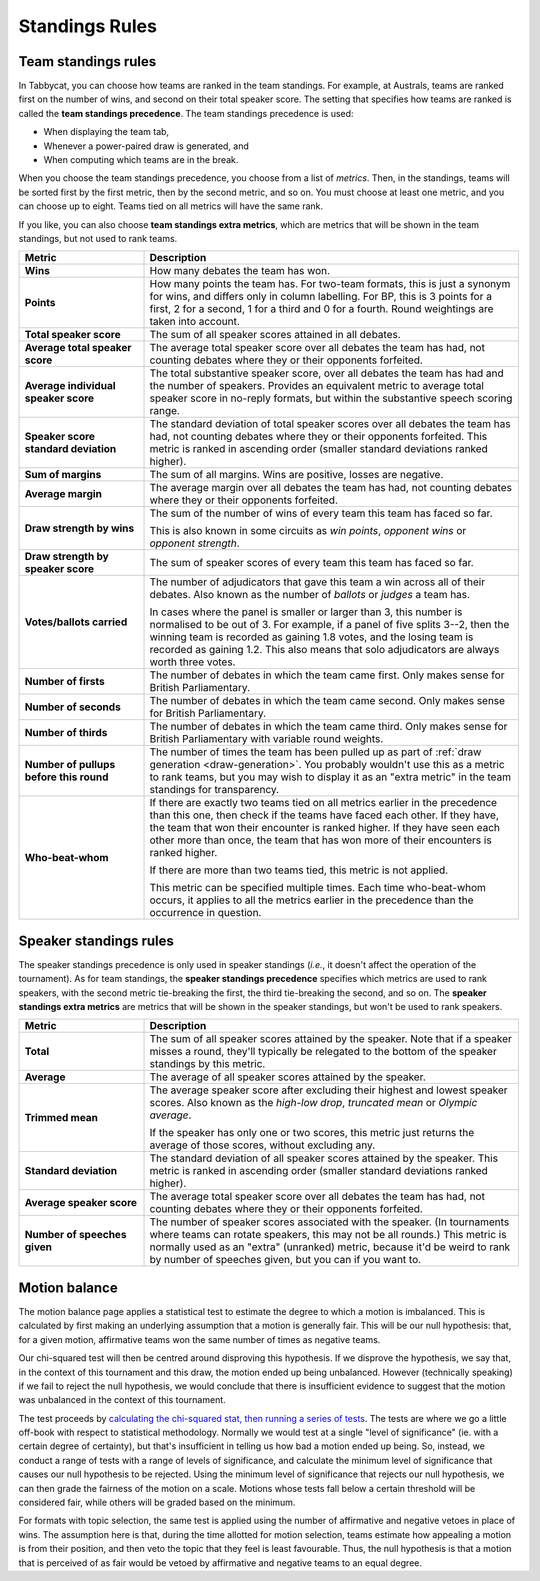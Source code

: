 .. _standings-rules:

===============
Standings Rules
===============

Team standings rules
====================

In Tabbycat, you can choose how teams are ranked in the team standings. For
example, at Australs, teams are ranked first on the number of wins, and second
on their total speaker score. The setting that specifies how teams are ranked is
called the **team standings precedence**. The team standings precedence is used:

- When displaying the team tab,
- Whenever a power-paired draw is generated, and
- When computing which teams are in the break.

When you choose the team standings precedence, you choose from a list of
*metrics*. Then, in the standings, teams will be sorted first by the first
metric, then by the second metric, and so on. You must choose at least one
metric, and you can choose up to eight. Teams tied on all metrics will have the
same rank.

If you like, you can also choose **team standings extra metrics**, which are
metrics that will be shown in the team standings, but not used to rank teams.

.. list-table::
  :header-rows: 1
  :stub-columns: 1
  :widths: 25 75

  * - Metric
    - Description

  * - Wins
    - How many debates the team has won.

  * - Points
    - How many points the team has. For two-team formats, this is just a synonym
      for wins, and differs only in column labelling. For BP, this is 3 points
      for a first, 2 for a second, 1 for a third and 0 for a fourth. Round
      weightings are taken into account.

  * - Total speaker score
    - The sum of all speaker scores attained in all debates.

  * - Average total speaker score
    - The average total speaker score over all debates the team has had, not
      counting debates where they or their opponents forfeited.

  * - Average individual speaker score
    - The total substantive speaker score, over all debates the team has had and
      the number of speakers. Provides an equivalent metric to average total
      speaker score in no-reply formats, but within the substantive speech
      scoring range.

  * - Speaker score standard deviation
    - The standard deviation of total speaker scores over all debates the team
      has had, not counting debates where they or their opponents forfeited.
      This metric is ranked in ascending order (smaller standard deviations
      ranked higher).

  * - Sum of margins
    - The sum of all margins. Wins are positive, losses are negative.

  * - Average margin
    - The average margin over all debates the team has had, not counting debates
      where they or their opponents forfeited.

  * - Draw strength by wins
    - The sum of the number of wins of every team this team has faced so far.

      This is also known in some circuits as *win points*, *opponent wins* or
      *opponent strength*.

  * - Draw strength by speaker score
    - The sum of speaker scores of every team this team has faced so far.

  * - Votes/ballots carried
    - The number of adjudicators that gave this team a win across all of their
      debates. Also known as the number of *ballots* or *judges* a team has.

      In cases where the panel is smaller or larger than 3, this number is
      normalised to be out of 3. For example, if a panel of five splits 3--2,
      then the winning team is recorded as gaining 1.8 votes, and the losing
      team is recorded as gaining 1.2. This also means that solo adjudicators
      are always worth three votes.

  * - Number of firsts
    - The number of debates in which the team came first. Only makes sense for
      British Parliamentary.

  * - Number of seconds
    - The number of debates in which the team came second. Only makes sense for
      British Parliamentary.

  * - Number of thirds
    - The number of debates in which the team came third. Only makes sense for
      British Parliamentary with variable round weights.

  * - Number of pullups before this round
    - The number of times the team has been pulled up as part of
      :ref:`draw generation <draw-generation>`. You probably wouldn't use this
      as a metric to rank teams, but you may wish to display it as an
      "extra metric" in the team standings for transparency.

  * - Who-beat-whom
    - If there are exactly two teams tied on all metrics earlier in the
      precedence than this one, then check if the teams have faced each other.
      If they have, the team that won their encounter is ranked higher. If they
      have seen each other more than once, the team that has won more of their
      encounters is ranked higher.

      If there are more than two teams tied, this metric is not applied.

      This metric can be specified multiple times. Each time who-beat-whom
      occurs, it applies to all the metrics earlier in the precedence than the
      occurrence in question.


Speaker standings rules
=======================

The speaker standings precedence is only used in speaker standings (*i.e.*, it
doesn't affect the operation of the tournament). As for team standings, the
**speaker standings precedence** specifies which metrics are used to rank
speakers, with the second metric tie-breaking the first, the third tie-breaking
the second, and so on. The **speaker standings extra metrics** are metrics
that will be shown in the speaker standings, but won't be used to rank speakers.

.. list-table::
  :header-rows: 1
  :stub-columns: 1
  :widths: 25 75

  * - Metric
    - Description

  * - Total
    - The sum of all speaker scores attained by the speaker. Note that if a
      speaker misses a round, they'll typically be relegated to the bottom of
      the speaker standings by this metric.

  * - Average
    - The average of all speaker scores attained by the speaker.

  * - Trimmed mean
    - The average speaker score after excluding their highest and lowest speaker
      scores. Also known as the *high-low drop*, *truncated mean* or *Olympic
      average*.

      If the speaker has only one or two scores, this metric just returns the
      average of those scores, without excluding any.

  * - Standard deviation
    - The standard deviation of all speaker scores attained by the speaker.
      This metric is ranked in ascending order (smaller standard deviations
      ranked higher).

  * - Average speaker score
    - The average total speaker score over all debates the team has had, not
      counting debates where they or their opponents forfeited.

  * - Number of speeches given
    - The number of speaker scores associated with the speaker. (In tournaments
      where teams can rotate speakers, this may not be all rounds.) This metric
      is normally used as an "extra" (unranked) metric, because it'd be weird
      to rank by number of speeches given, but you can if you want to.


Motion balance
==============

The motion balance page applies a statistical test to estimate the degree to which a motion is imbalanced. This is calculated by first making an underlying assumption that a motion is generally fair. This will be our null hypothesis: that, for a given motion, affirmative teams won the same number of times as negative teams.

Our chi-squared test will then be centred around disproving this hypothesis. If we disprove the hypothesis, we say that, in the context of this tournament and this draw, the motion ended up being unbalanced. However (technically speaking) if we fail to reject the null hypothesis, we would conclude that there is insufficient evidence to suggest that the motion was unbalanced in the context of this tournament.

The test proceeds by `calculating the chi-squared stat, then running a series of tests <https://github.com/TabbycatDebate/tabbycat/blob/develop/tabbycat/motions/statistics.py#L98>`_. The tests are where we go a little off-book with respect to statistical methodology. Normally we would test at a single "level of significance" (ie. with a certain degree of certainty), but that's insufficient in telling us how bad a motion ended up being. So, instead, we conduct a range of tests with a range of levels of significance, and calculate the minimum level of significance that causes our null hypothesis to be rejected. Using the minimum level of significance that rejects our null hypothesis, we can then grade the fairness of the motion on a scale. Motions whose tests fall below a certain threshold will be considered fair, while others will be graded based on the minimum.

For formats with topic selection, the same test is applied using the number of affirmative and negative vetoes in place of wins. The assumption here is that, during the time allotted for motion selection, teams estimate how appealing a motion is from their position, and then veto the topic that they feel is least favourable. Thus, the null hypothesis is that a motion that is perceived of as fair would be vetoed by affirmative and negative teams to an equal degree.
